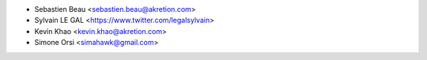 * Sebastien Beau <sebastien.beau@akretion.com>
* Sylvain LE GAL <https://www.twitter.com/legalsylvain>
* Kevin Khao <kevin.khao@akretion.com>
* Simone Orsi <simahawk@gmail.com>
